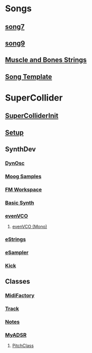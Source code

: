 * Songs
** [[file:~/Music/song7/song7.sc][song7]]
** [[file:~/Music/song9/song9.sc][song9]]
** [[file:~/Music/MuscleBone/include/patch/muscleBonesStrings.sc][Muscle and Bones Strings]]
** [[file:include/song_template.sc][Song Template]]

* SuperCollider
** [[file:include/superInit.sc][SuperColliderInit]]
** [[file:include/setup.sc][Setup]]
** SynthDev
*** [[file:include/Synths/dynOsc.sc][DynOsc]]
*** [[file:~/Music/song9/include/samples/MoogWaves][Moog Samples]]
*** [[file:~/Music/song9/include/synths/fmWorkspace.sc][FM Workspace]]
*** [[file:include/Synths/basic.sc][Basic Synth]]
*** [[file:include/Synths/evenVCO.sc][evenVCO]]
**** [[file:include/Synths/evenVCOmono.sc][evenVCO (Mono)]]
*** [[file:include/Synths/eStrings.sc][eStrings]]
*** [[file:include/Synths/eSampler.sc][eSampler]]
*** [[file:include/Synths/kick.sc][Kick]]
** Classes
*** [[file:include/Classes/MidiFactory.sc][MidiFactory]]
*** [[file:include/Classes/Track.sc][Track]]
*** [[file:include/Classes/Notes.sc][Notes]]
*** [[file:include/Classes/MyADSR.sc][MyADSR]]
**** [[file:include/functions/PitchClass.sc][PitchClass]]

